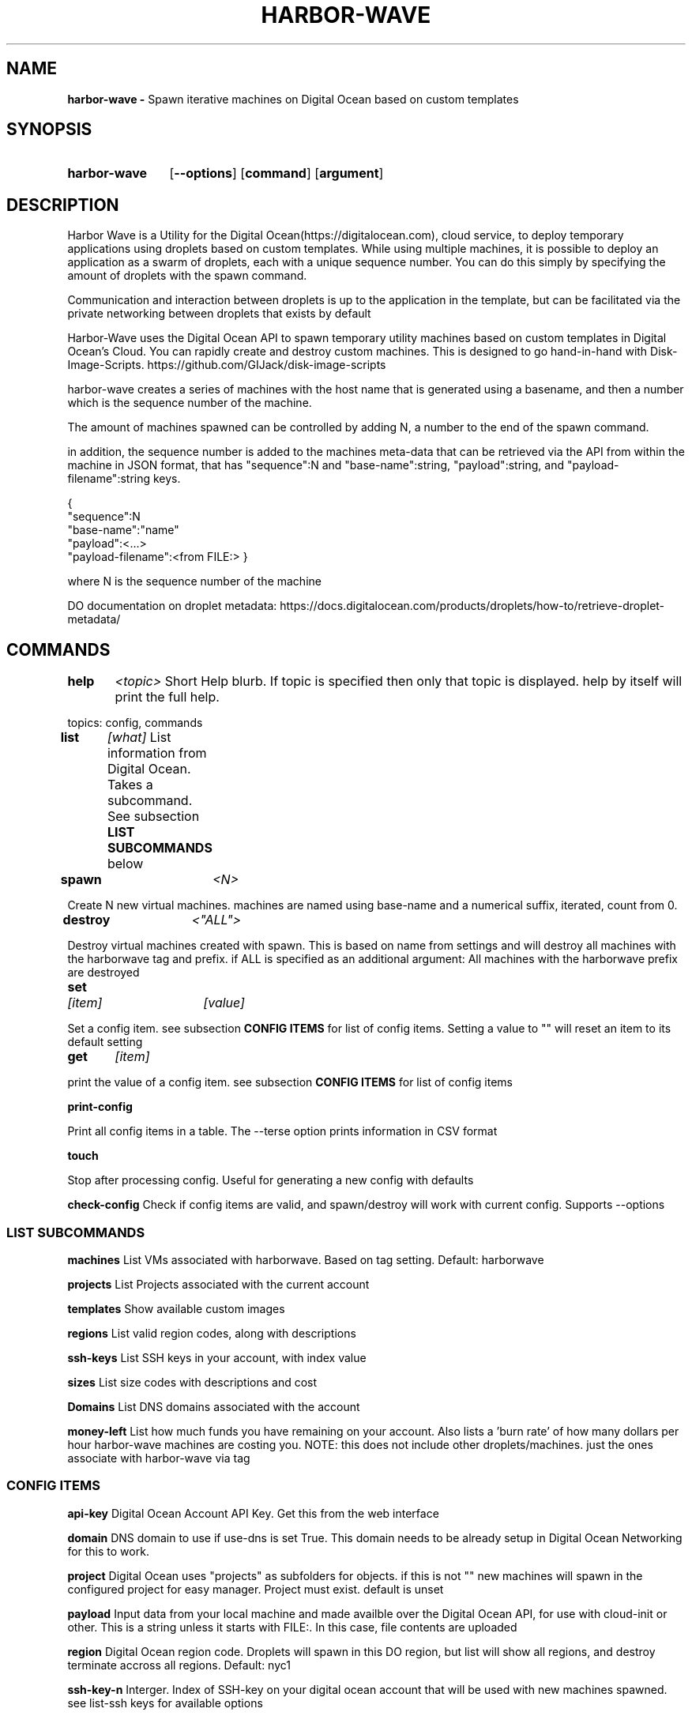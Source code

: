.TH HARBOR-WAVE 1
.SH NAME
.B harbor-wave \-
Spawn iterative machines on Digital Ocean based on custom templates

.SH SYNOPSIS
.SY harbor-wave
.OP --options
.OP command
.OP argument
.YS

.SH DESCRIPTION
Harbor Wave is a Utility for the Digital Ocean(https://digitalocean.com), cloud
service, to deploy temporary applications using droplets based on custom
templates. While using multiple machines, it is possible to deploy an
application as a swarm of droplets, each with a unique sequence number. You can
do this simply by specifying the amount of droplets with the spawn command.

Communication and interaction between droplets is up to the application in
the template, but can be facilitated via the private networking between droplets
that exists by default

Harbor-Wave uses the Digital Ocean API to spawn temporary utility machines based
on custom templates in Digital Ocean's Cloud. You can rapidly create and destroy
custom machines. This is designed to go hand-in-hand with Disk-Image-Scripts.
https://github.com/GIJack/disk-image-scripts

harbor-wave creates a series of machines with the host name that is generated
using a basename, and then a number which is the sequence number of the machine.

The amount of machines spawned can be controlled by adding N, a number to the
end of the spawn command.

in addition, the sequence number is added to the machines meta-data that can
be retrieved via the API from within the machine in JSON format, that has
"sequence":N and "base-name":string, "payload":string, and
"payload-filename":string keys.

{
    "sequence":N
    "base-name":"name"
    "payload":<...>
    "payload-filename":<from FILE:>
}

where N is the sequence number of the machine

DO documentation on droplet metadata: https://docs.digitalocean.com/products/droplets/how-to/retrieve-droplet-metadata/

.SH COMMANDS

.BR help \t \fr\fI<topic>\fR
\tShort Help blurb. If topic is specified then only that topic is displayed.
help by itself will print the full help.

topics: config, commands

.BR list \t \fR\fI[what]\fR
\tList information from Digital Ocean. Takes a subcommand. See subsection \fB LIST SUBCOMMANDS\fR below

.BR spawn \t \fR\fI<N>\fR

Create N new virtual machines. machines are named using base-name and a
numerical suffix, iterated, count from 0.

.BR destroy \t \fR\fI<"ALL">\fR

Destroy virtual machines created with spawn. This is based on name from settings
and will destroy all machines with the harborwave tag and prefix. if ALL is
specified as an additional argument: All machines with the harborwave prefix are
destroyed

.BR set \t \fR\fI[item]\fR \t \fI[value]\fR

Set a config item. see subsection \fBCONFIG ITEMS\fR for list of config items.
Setting a value to "" will reset an item to its default setting

.BR get \t \fR\fI[item]\fR

print the value of a config item. see subsection \fBCONFIG ITEMS\fR for list of config items

.BR print-config

Print all config items in a table. The --terse option prints information in CSV format

.BR touch

Stop after processing config. Useful for generating a new config with defaults

.BR check-config
Check if config items are valid, and spawn/destroy will work with current
config. Supports --options

.SS LIST SUBCOMMANDS

.BR machines
\t List VMs associated with harborwave. Based on tag setting.  Default: harborwave

.BR projects
\t List Projects associated with the current account

.BR templates
\t Show available custom images

.BR regions
\t List valid region codes, along with descriptions

.BR ssh-keys
\t List SSH keys in your account, with index value

.BR sizes
\t List size codes with descriptions and cost

.BR Domains
\t List DNS domains associated with the account

.BR money-left
\t List how much funds you have remaining on your account. Also lists a 'burn rate'
of how many dollars per hour harbor-wave machines are costing you. NOTE: this
does not include other droplets/machines. just the ones associate with harbor-wave
via tag

.SS CONFIG ITEMS

.BR api-key
\t Digital Ocean Account API Key. Get this from the web interface

.BR domain
\t DNS domain to use if use-dns is set True. This
domain needs to be already setup in Digital Ocean Networking for this to work.

.BR project
\t Digital Ocean uses "projects" as subfolders for objects. if this is not ""
new machines will spawn in the configured project for easy manager. Project must
exist. default is unset

.BR payload
\t Input data from your local machine and made availble over the
Digital Ocean API, for use with cloud-init or other. This is a string unless it
starts with FILE:. In this case, file contents are uploaded

.BR region
\t Digital Ocean region code. Droplets will spawn in this DO region, but list
will show all regions, and destroy terminate accross all regions.
Default: nyc1

.BR ssh-key-n
\t Interger. Index of SSH-key on your digital ocean account that will be used with
new machines spawned. see list-ssh keys for available options

.BR tag
\t Droplet tag used to identify harborwave machines
. spawn will make droplets with this tag, and list and destroy will only match
droplets with this tag.  Default: harborwave

.BR base-name
\t Basename for VMs created with spawn and
destroyed with destroy. Indivual machines are named base-name + N. destroy
matches against machines that have the correct tag and start with base-name.

.BR size
\t Size code for new droplets. see list sizes.

.BR template
\t ID of template for creating new machines with spawn. see list templates for
valid entries

.BR use-dns
\t True or False. use FQDNs and create DNS entries for machines spawned. domain
item needs to be set

.BR wait
\t True or False. Wait for IP addresses before exiting and print them. This
is implied by use-dns, which needs IP addresses

.SH OPTIONS
NOTE: options on the command line will override the config generated by set.
configuration override options are lower case. everything else is upper case

.BR "-?, --help"
\t Help Message

.BR "-T, --terse"
list and print-config commands uses CSV format for output. Does nothing for all other commands.

.SS CONFIG OVERRIDE OPTIONS
.BR "-a, --api-key" \fR \t API_KEY
\t Digitial Ocean API key to use

.BR "-d, --domain" \fR \t DOMAIN
\t Doman to use if use-dns is true

.BR "-g, --tag" \fR \t TAG
\t Digital Ocean tag to use on VMs so harbor-wave can identify its VMs.

.BR "-p, --project" \fR \t PROJECT
\t Digital Ocean Project for new machines

.BR "-k, --ssh-key-n" \fR \t SSH_KEY_N
\t Interger: index of the SSH-key to use on the created hosts. Default: 0

.BR "-n, --base-name" \fR \t VM_BASE_NAME
\t Base-name for spawn'ing new VMs.

.BR "-r, --region" \fR \t REGION
\t Digital Ocean four character region code. Where new machines are spawned.

.BR "-s, --size" \fR \t VM_SIZE
\t Digital Ocean size code for new machines

.BR "-t, --template" \fR \t TEMPLATE_ID
\t ID of custom template that gets used to make new machines.

.BR "-u, --use-dns"
Use FQDNS for naming VMs, and then add them to DNS. must have a domain set or
specified with -d.

.SH FILES

\fI ~/.config/harbor-wave/harbor-wave.cfg \fR
\t Main config file. Stores keys from set in JSON.

\fI ~/.config/harbor-wave/api_key \fR
API-Key file. Plain text, contains the 64 character hexdecimal Digital Ocean
management Key. this is automaticly generated with set api-key. By default it
has restrictive permissions to prevent others from reading.

.SH SEE ALSO
.I gen_cloud_template(1)
